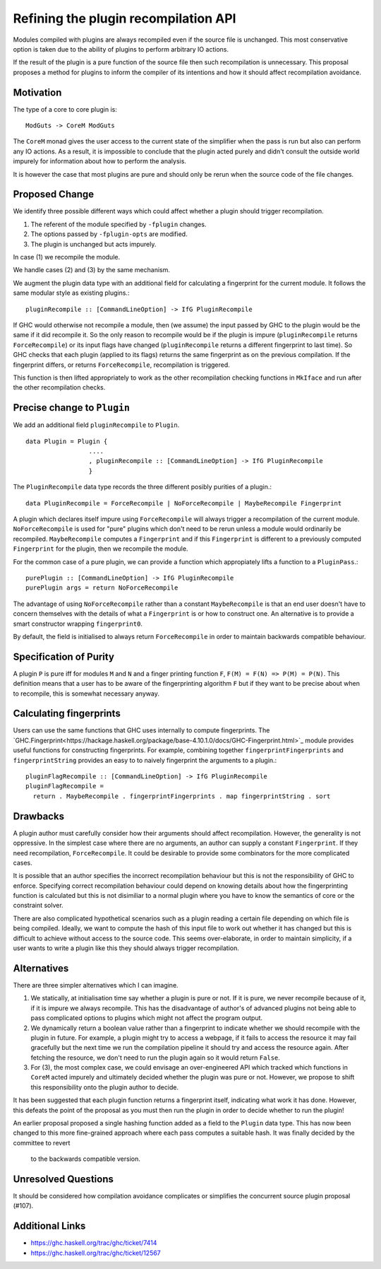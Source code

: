 .. proposal-number:: Leave blank. This will be filled in when the proposal is
                     accepted.

.. trac-ticket:: Leave blank. This will eventually be filled with the Trac
                 ticket number which will track the progress of the
                 implementation of the feature.

.. implemented:: Leave blank. This will be filled in with the first GHC version which
                 implements the described feature.

Refining the plugin recompilation API
==============

Modules compiled with plugins are always recompiled even if the source file is
unchanged. This most conservative option is taken due to the ability of plugins
to perform arbitrary IO actions.

If the result of the plugin is a pure function of the source file
then such recompilation is unnecessary.  This proposal proposes a method for
plugins to inform the compiler of its intentions and how it should affect
recompilation avoidance.


Motivation
----------

The type of a core to core plugin is::

  ModGuts -> CoreM ModGuts

The ``CoreM`` monad gives the user access to the current state of the simplifier
when the pass is run but also can perform any IO actions. As a result, it is impossible
to conclude that the plugin acted purely and didn't consult the outside world
impurely for information about how to perform the analysis.

It is however the case that most plugins are pure and should only be rerun
when the source code of the file changes.


Proposed Change
---------------

We identify three possible different ways which could affect whether a plugin
should trigger recompilation.

1. The referent of the module specified by ``-fplugin`` changes.
2. The options passed by  ``-fplugin-opts`` are modified.
3. The plugin is unchanged but acts impurely.

In case (1) we recompile the module.

We handle cases (2) and (3) by the same mechanism.

We augment the plugin data type with an additional field for calculating a fingerprint
for the current module. It follows the same modular style as existing plugins.::

  pluginRecompile :: [CommandLineOption] -> IfG PluginRecompile

If GHC would otherwise not recompile a module, then (we assume) the input
passed by GHC to the plugin would be the same if it did recompile it. So the
only reason to recompile would be if the plugin is impure (``pluginRecompile`` returns
``ForceRecompile``) or its input flags have changed (``pluginRecompile`` returns a different
fingerprint to last time). So GHC checks that each plugin (applied to its
flags) returns the same fingerprint as on the previous compilation. If the
fingerprint differs, or returns ``ForceRecompile``, recompilation is triggered.

This function is then lifted appropriately to work as the other recompilation
checking functions in ``MkIface`` and run after the other recompilation checks.

Precise change to ``Plugin``
----------------------------

We add an additional field ``pluginRecompile`` to ``Plugin``. ::

  data Plugin = Plugin {
                   ....
                   , pluginRecompile :: [CommandLineOption] -> IfG PluginRecompile
                   }

The ``PluginRecompile`` data type records the three different posibly purities of
a plugin.::

  data PluginRecompile = ForceRecompile | NoForceRecompile | MaybeRecompile Fingerprint

A plugin which declares itself impure using ``ForceRecompile`` will always
trigger a recompilation of the current module. ``NoForceRecompile`` is used
for "pure" plugins which don't need to be rerun unless a module would ordinarily
be recompiled. ``MaybeRecompile`` computes a ``Fingerprint`` and if this ``Fingerprint``
is different to a previously computed ``Fingerprint`` for the plugin, then
we recompile the module.

For the common case of a pure plugin, we can provide a function which appropiately
lifts a function to a ``PluginPass``.::

  purePlugin :: [CommandLineOption] -> IfG PluginRecompile
  purePlugin args = return NoForceRecompile

The advantage of using ``NoForceRecompile`` rather than a constant ``MaybeRecompile``
is that an end user doesn't have to concern themselves with the details of
what a ``Fingerprint`` is or how to construct one. An alternative is to
provide a smart constructor wrapping ``fingerprint0``.

By default, the field is initialised to always return ``ForceRecompile``
in order to maintain backwards compatible behaviour.

Specification of Purity
-----------------------

A plugin ``P`` is pure iff for modules ``M`` and ``N`` and a finger printing function
``F``, ``F(M) = F(N) => P(M) = P(N)``. This definition means that a user has
to be aware of the fingerprinting algorithm ``F`` but if they want to be precise
about when to recompile, this is somewhat necessary anyway.

Calculating fingerprints
------------------------

Users can use the same functions that GHC uses internally to compute fingerprints.
The `GHC.Fingerprint<https://hackage.haskell.org/package/base-4.10.1.0/docs/GHC-Fingerprint.html>`_ module provides useful functions for constructing fingerprints. For example, combining
together ``fingerprintFingerprints`` and ``fingerprintString`` provides an easy to
to naively fingerprint the arguments to a plugin.::

  pluginFlagRecompile :: [CommandLineOption] -> IfG PluginRecompile
  pluginFlagRecompile =
    return . MaybeRecompile . fingerprintFingerprints . map fingerprintString . sort




Drawbacks
---------

A plugin author must carefully consider how their arguments should affect recompilation.
However, the generality is not oppressive. In the simplest case where there
are no arguments, an author can supply a constant ``Fingerprint``. If they need
recompilation, ``ForceRecompile``. It could be desirable to provide some combinators
for the more complicated cases.

It is possible that an author specifies the incorrect recompilation behaviour
but this is not the responsibility of GHC to enforce. Specifying correct
recompilation behaviour could depend on knowing details about how the fingerprinting
function is calculated but this is not disimiliar to a normal plugin  where you have
to know the semantics of core or the constraint solver.

There are also complicated hypothetical scenarios such as a plugin reading a certain
file depending on which file is being compiled. Ideally, we want to compute the hash
of this input file to work out whether it has changed but this is difficult to achieve
without access to the source code. This seems over-elaborate, in order to maintain
simplicity, if a user wants to write a plugin like this they should always trigger
recompilation.


Alternatives
------------

There are three simpler alternatives which I can imagine.

1. We statically, at initialisation time say whether a plugin is pure or not.
   If it is pure, we never recompile because of it, if it is impure we always
   recompile. This has the disadvantage of author's of advanced plugins not being
   able to pass complicated options to plugins which might not affect the program output.

2. We dynamically return a boolean value rather than a fingerprint to indicate whether
   we should recompile with the plugin in future. For example, a plugin might try to access
   a webpage, if it fails to access the resource it may fail gracefully but the next time we
   run the compilation pipeline it should try and access the resource again.  After fetching
   the resource, we don't need to run the plugin again so it would return ``False``.

3. For (3), the most complex case, we could envisage an over-engineered API which
   tracked which functions in ``CoreM`` acted impurely and ultimately decided
   whether the plugin was pure or not. However, we propose to shift this responsibility
   onto the plugin author to decide.

It has been suggested that each plugin function returns a fingerprint itself,
indicating what work it has done. However, this defeats the point of the proposal
as you must then run the plugin in order to decide whether to run the plugin!

An earlier proposal proposed a single hashing function added as a field to the ``Plugin``
data type. This has now been changed to this more fine-grained approach where each
pass computes a suitable hash. It was finally decided by the committee to revert
 to the backwards compatible version.


Unresolved Questions
--------------------

It should be considered how compilation avoidance complicates or simplifies the
concurrent source plugin proposal (#107).


Additional Links
----------------

* https://ghc.haskell.org/trac/ghc/ticket/7414
* https://ghc.haskell.org/trac/ghc/ticket/12567


